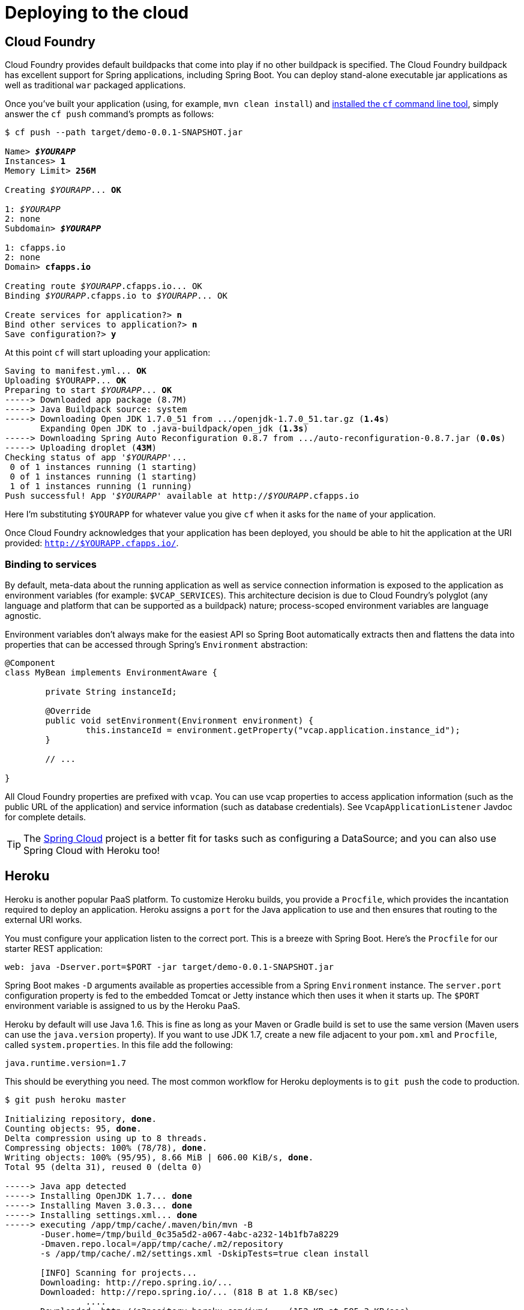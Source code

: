 [[cloud-deployment]]
= Deploying to the cloud

[partintro]
--
Spring Boot's executable jars are ready-made for most popular cloud PaaS
(platform-as-a-service) providers. These providers tend to require that you
_`bring your own container'_; they manage application processes (not Java applications
specifically), so they need some intermediary layer that adapts _your_ application to the
_cloud's_ notion of a running process.

Two popular cloud providers, Heroku and Cloud Foundry, employ a ``buildpack'' approach.
The buildpack wraps your deployed code in whatever is needed to _start_ your
application: it might be a JDK and a call to `java`, it might be an embedded webserver,
or it might be a full fledged application server. A buildpack is pluggable, but ideally
you should be able to get by with as few customizations to it as possible.
This reduces the footprint of functionality that is not under your control. It minimizes
divergence between deployment and production environments.

Ideally, your application, like a Spring Boot executable jar, has everything that it needs
to run packaged within it.

In this section we'll look at what it takes to get the simple Boot application that we
developed in the Getting Started section up and running on Cloud Foundry and Heroku.
--



[[cloud-deployment--cloud-foundry]]
== Cloud Foundry
Cloud Foundry provides default buildpacks that come into play if no other buildpack is
specified. The Cloud Foundry buildpack has excellent support for Spring applications,
including Spring Boot.  You can deploy stand-alone executable jar applications as well as
traditional `war` packaged applications.

Once you've built your application (using, for example, `mvn clean install`) and
http://docs.cloudfoundry.org/devguide/installcf/[installed the `cf` command line tool],
simply answer the `cf push` command's prompts as follows:

[indent=0,subs="verbatim,quotes,attributes"]
----
	$ cf push --path target/demo-0.0.1-SNAPSHOT.jar

	Name> *_$YOURAPP_*
	Instances> *1*
	Memory Limit> *256M*

	Creating _$YOURAPP_... *OK*

	1: _$YOURAPP_
	2: none
	Subdomain> *_$YOURAPP_*

	1: cfapps.io
	2: none
	Domain> *cfapps.io*

	Creating route _$YOURAPP_.cfapps.io... OK
	Binding _$YOURAPP_.cfapps.io to _$YOURAPP_... OK

	Create services for application?> *n*
	Bind other services to application?> *n*
	Save configuration?> *y*
----

At this point `cf` will start uploading your application:

[indent=0,subs="verbatim,quotes,attributes"]
----
	Saving to manifest.yml... *OK*
	Uploading $YOURAPP... *OK*
	Preparing to start _$YOURAPP_... *OK*
	-----> Downloaded app package (8.7M)
	-----> Java Buildpack source: system
	-----> Downloading Open JDK 1.7.0_51 from .../openjdk-1.7.0_51.tar.gz (*1.4s*)
	       Expanding Open JDK to .java-buildpack/open_jdk (*1.3s*)
	-----> Downloading Spring Auto Reconfiguration 0.8.7 from .../auto-reconfiguration-0.8.7.jar (*0.0s*)
	-----> Uploading droplet (*43M*)
	Checking status of app '_$YOURAPP_'...
	 0 of 1 instances running (1 starting)
	 0 of 1 instances running (1 starting)
	 1 of 1 instances running (1 running)
	Push successful! App '_$YOURAPP_' available at http://_$YOURAPP_.cfapps.io
----

Here I'm substituting `$YOURAPP` for whatever value you give `cf` when it asks for the
`name` of your application.

Once Cloud Foundry acknowledges that your application has been deployed, you should be
able to hit the application at the URI provided:
`http://$YOURAPP.cfapps.io/`.



[[cloud-deployment--cloud-foundry-services]]
=== Binding to services
By default, meta-data about the running application as well as service connection
information is exposed to the application as environment variables (for example:
`$VCAP_SERVICES`). This architecture decision is due to Cloud Foundry's polyglot
(any language and platform that can be supported as a buildpack) nature; process-scoped
environment variables are language agnostic.

Environment variables don't always make for the easiest API so Spring Boot automatically
extracts then and flattens the data into properties that can be accessed through
Spring's `Environment` abstraction:

[source,java,indent=0]
----
	@Component
	class MyBean implements EnvironmentAware {

		private String instanceId;

		@Override
		public void setEnvironment(Environment environment) {
			this.instanceId = environment.getProperty("vcap.application.instance_id");
		}

		// ...

	}
----

All Cloud Foundry properties are prefixed with `vcap`. You can use vcap properties to
access application information (such as the public URL of the application) and service
information (such as database credentials). See `VcapApplicationListener` Javdoc for
complete details.

TIP: The http://spring.io/projects/spring-cloud[Spring Cloud] project is a better fit
for tasks such as configuring a DataSource; and you can also use Spring Cloud with
Heroku too!



[[cloud-deployment--heroku]]
== Heroku
Heroku is another popular PaaS platform. To customize Heroku builds, you provide a
`Procfile`, which provides the incantation required to deploy an application. Heroku
assigns a `port` for the Java application to use and then ensures that routing to the
external URI works.

You must configure your application listen to the correct port. This is a breeze with
Spring Boot. Here's the `Procfile` for our starter REST application:

[indent=0]
----
	web: java -Dserver.port=$PORT -jar target/demo-0.0.1-SNAPSHOT.jar
----

Spring Boot makes `-D` arguments available as properties accessible from a Spring
`Environment` instance. The `server.port` configuration property is fed to the embedded
Tomcat or Jetty instance which then uses it when it starts up. The `$PORT` environment
variable is assigned to us by the Heroku PaaS.

Heroku by default will use Java 1.6. This is fine as long as your Maven or Gradle build
is set to use the same version (Maven users can use the `java.version` property). If you
want to use JDK 1.7, create a new file adjacent to your `pom.xml` and `Procfile`,
called `system.properties`. In this file add the following:

[source,java]
----
java.runtime.version=1.7
----

This should be everything you need. The most common workflow for Heroku deployments is to
`git push` the code to production.

[indent=0,subs="verbatim,quotes,attributes"]
----
	$ git push heroku master

	Initializing repository, *done*.
	Counting objects: 95, *done*.
	Delta compression using up to 8 threads.
	Compressing objects: 100% (78/78), *done*.
	Writing objects: 100% (95/95), 8.66 MiB | 606.00 KiB/s, *done*.
	Total 95 (delta 31), reused 0 (delta 0)

	-----> Java app detected
	-----> Installing OpenJDK 1.7... *done*
	-----> Installing Maven 3.0.3... *done*
	-----> Installing settings.xml... *done*
	-----> executing /app/tmp/cache/.maven/bin/mvn -B
	       -Duser.home=/tmp/build_0c35a5d2-a067-4abc-a232-14b1fb7a8229
	       -Dmaven.repo.local=/app/tmp/cache/.m2/repository
	       -s /app/tmp/cache/.m2/settings.xml -DskipTests=true clean install

	       [INFO] Scanning for projects...
	       Downloading: http://repo.spring.io/...
	       Downloaded: http://repo.spring.io/... (818 B at 1.8 KB/sec)
			....
	       Downloaded: http://s3pository.heroku.com/jvm/... (152 KB at 595.3 KB/sec)
	       [INFO] Installing /tmp/build_0c35a5d2-a067-4abc-a232-14b1fb7a8229/target/...
	       [INFO] Installing /tmp/build_0c35a5d2-a067-4abc-a232-14b1fb7a8229/pom.xml ...
	       [INFO] ------------------------------------------------------------------------
	       [INFO] *BUILD SUCCESS*
	       [INFO] ------------------------------------------------------------------------
	       [INFO] Total time: 59.358s
	       [INFO] Finished at: Fri Mar 07 07:28:25 UTC 2014
	       [INFO] Final Memory: 20M/493M
	       [INFO] ------------------------------------------------------------------------

	-----> Discovering process types
	       Procfile declares types -> *web*

	-----> Compressing... *done*, 70.4MB
	-----> Launching... *done*, v6
	       http://agile-sierra-1405.herokuapp.com/ *deployed to Heroku*

	To git@heroku.com:agile-sierra-1405.git
	 * [new branch]      master -> master
----

That should be it! Your application should be up and running on Heroku.
